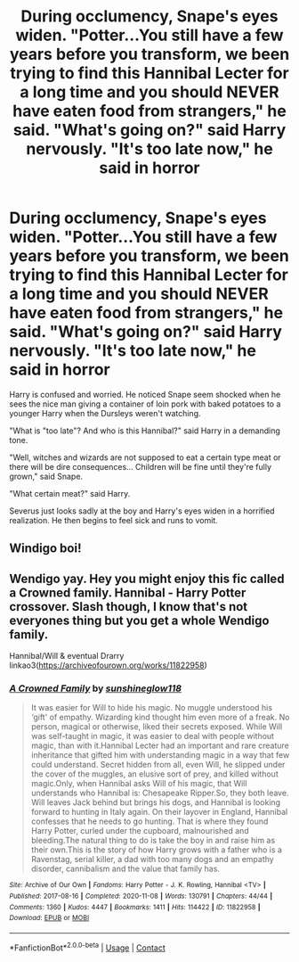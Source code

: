 #+TITLE: During occlumency, Snape's eyes widen. "Potter...You still have a few years before you transform, we been trying to find this Hannibal Lecter for a long time and you should NEVER have eaten food from strangers," he said. "What's going on?" said Harry nervously. "It's too late now," he said in horror

* During occlumency, Snape's eyes widen. "Potter...You still have a few years before you transform, we been trying to find this Hannibal Lecter for a long time and you should NEVER have eaten food from strangers," he said. "What's going on?" said Harry nervously. "It's too late now," he said in horror
:PROPERTIES:
:Author: philistine-slayer
:Score: 6
:DateUnix: 1622310950.0
:DateShort: 2021-May-29
:FlairText: Prompt
:END:
Harry is confused and worried. He noticed Snape seem shocked when he sees the nice man giving a container of loin pork with baked potatoes to a younger Harry when the Dursleys weren't watching.

"What is "too late"? And who is this Hannibal?" said Harry in a demanding tone.

"Well, witches and wizards are not supposed to eat a certain type meat or there will be dire consequences... Children will be fine until they're fully grown," said Snape.

"What certain meat?" said Harry.

Severus just looks sadly at the boy and Harry's eyes widen in a horrified realization. He then begins to feel sick and runs to vomit.


** Windigo boi!
:PROPERTIES:
:Author: SwordDude3000
:Score: 5
:DateUnix: 1622311051.0
:DateShort: 2021-May-29
:END:


** Wendigo yay. Hey you might enjoy this fic called a Crowned family. Hannibal - Harry Potter crossover. Slash though, I know that's not everyones thing but you get a whole Wendigo family.

Hannibal/Will & eventual Drarry linkao3([[https://archiveofourown.org/works/11822958]])
:PROPERTIES:
:Author: Quine_
:Score: 4
:DateUnix: 1622311623.0
:DateShort: 2021-May-29
:END:

*** [[https://archiveofourown.org/works/11822958][*/A Crowned Family/*]] by [[https://www.archiveofourown.org/users/sunshineglow118/pseuds/sunshineglow118][/sunshineglow118/]]

#+begin_quote
  It was easier for Will to hide his magic. No muggle understood his ‘gift' of empathy. Wizarding kind thought him even more of a freak. No person, magical or otherwise, liked their secrets exposed. While Will was self-taught in magic, it was easier to deal with people without magic, than with it.Hannibal Lecter had an important and rare creature inheritance that gifted him with understanding magic in a way that few could understand. Secret hidden from all, even Will, he slipped under the cover of the muggles, an elusive sort of prey, and killed without magic.Only, when Hannibal asks Will of his magic, that Will understands who Hannibal is: Chesapeake Ripper.So, they both leave. Will leaves Jack behind but brings his dogs, and Hannibal is looking forward to hunting in Italy again. On their layover in England, Hannibal confesses that he needs to go hunting. That is where they found Harry Potter, curled under the cupboard, malnourished and bleeding.The natural thing to do is take the boy in and raise him as their own.This is the story of how Harry grows with a father who is a Ravenstag, serial killer, a dad with too many dogs and an empathy disorder, cannibalism and the value that family has.
#+end_quote

^{/Site/:} ^{Archive} ^{of} ^{Our} ^{Own} ^{*|*} ^{/Fandoms/:} ^{Harry} ^{Potter} ^{-} ^{J.} ^{K.} ^{Rowling,} ^{Hannibal} ^{<TV>} ^{*|*} ^{/Published/:} ^{2017-08-16} ^{*|*} ^{/Completed/:} ^{2020-11-08} ^{*|*} ^{/Words/:} ^{130791} ^{*|*} ^{/Chapters/:} ^{44/44} ^{*|*} ^{/Comments/:} ^{1360} ^{*|*} ^{/Kudos/:} ^{4447} ^{*|*} ^{/Bookmarks/:} ^{1411} ^{*|*} ^{/Hits/:} ^{114422} ^{*|*} ^{/ID/:} ^{11822958} ^{*|*} ^{/Download/:} ^{[[https://archiveofourown.org/downloads/11822958/A%20Crowned%20Family.epub?updated_at=1613741536][EPUB]]} ^{or} ^{[[https://archiveofourown.org/downloads/11822958/A%20Crowned%20Family.mobi?updated_at=1613741536][MOBI]]}

--------------

*FanfictionBot*^{2.0.0-beta} | [[https://github.com/FanfictionBot/reddit-ffn-bot/wiki/Usage][Usage]] | [[https://www.reddit.com/message/compose?to=tusing][Contact]]
:PROPERTIES:
:Author: FanfictionBot
:Score: 2
:DateUnix: 1622311640.0
:DateShort: 2021-May-29
:END:
